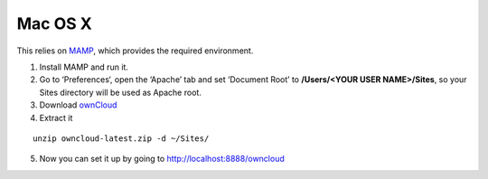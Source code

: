 Mac OS X
--------

This relies on `MAMP`_, which provides the required environment.

#. Install MAMP and run it.
#. Go to ‘Preferences‘, open the ‘Apache’ tab and set ‘Document Root’ to
   **/Users/<YOUR USER NAME>/Sites**, so your Sites directory will be
   used as Apache root.
#. Download `ownCloud <https://download.owncloud.com/download/community/owncloud-latest.zip>`_
#. Extract it

::

  unzip owncloud-latest.zip -d ~/Sites/

5. Now you can set it up by going to http://localhost:8888/owncloud

.. _MAMP: http://www.mamp.info

